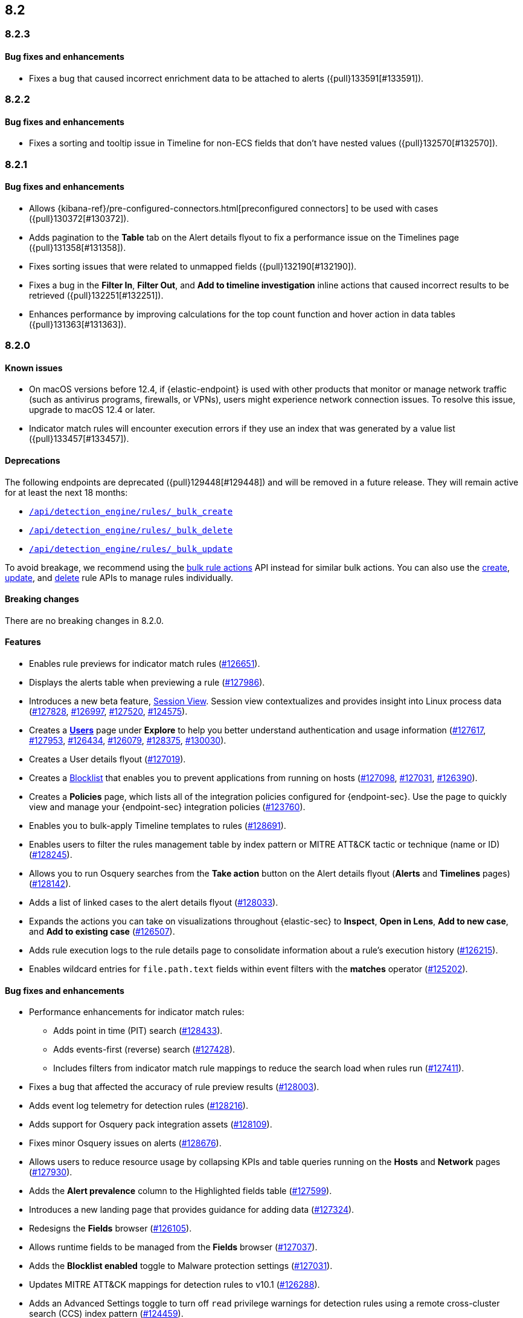 [[release-notes-header-8.2.0]]
== 8.2

[discrete]
[[release-notes-8.2.3]]
=== 8.2.3

[discrete]
[[bug-fixes-8.2.3]]
==== Bug fixes and enhancements
* Fixes a bug that caused incorrect enrichment data to be attached to alerts ({pull}133591[#133591]).

[discrete]
[[release-notes-8.2.2]]
=== 8.2.2

[discrete]
[[bug-fixes-8.2.2]]
==== Bug fixes and enhancements
* Fixes a sorting and tooltip issue in Timeline for non-ECS fields that don’t have nested values ({pull}132570[#132570]).

[discrete]
[[release-notes-8.2.1]]
=== 8.2.1

[discrete]
[[bug-fixes-8.2.1]]
==== Bug fixes and enhancements
* Allows {kibana-ref}/pre-configured-connectors.html[preconfigured connectors] to be used with cases ({pull}130372[#130372]).
* Adds pagination to the *Table* tab on the Alert details flyout to fix a performance issue on the Timelines page ({pull}131358[#131358]).
* Fixes sorting issues that were related to unmapped fields ({pull}132190[#132190]).
* Fixes a bug in the *Filter In*, *Filter Out*, and *Add to timeline investigation* inline actions that caused incorrect results to be retrieved ({pull}132251[#132251]).
* Enhances performance by improving calculations for the top count function and hover action in data tables ({pull}131363[#131363]).

[discrete]
[[release-notes-8.2.0]]
=== 8.2.0

[discrete]
[[known-issue-8.2.0]]
==== Known issues
* On macOS versions before 12.4, if {elastic-endpoint} is used with other products that monitor or manage network traffic (such as antivirus programs, firewalls, or VPNs), users might experience network connection issues. To resolve this issue, upgrade to macOS 12.4 or later.
* Indicator match rules will encounter execution errors if they use an index that was generated by a value list ({pull}133457[#133457]).

[discrete]
[[deprecations-8.2.0]]
==== Deprecations
The following endpoints are deprecated ({pull}129448[#129448]) and will be removed in a future release. They will remain active for at least the next 18 months:

* <<bulk-actions-rules-api-create,`/api/detection_engine/rules/_bulk_create`>>
* <<bulk-actions-rules-api-delete,`/api/detection_engine/rules/_bulk_delete`>>
* <<bulk-actions-rules-api-update,`/api/detection_engine/rules/_bulk_update`>>

To avoid breakage, we recommend using the <<bulk-actions-rules-api,bulk rule actions>> API instead for similar bulk actions.  You can also use the <<rules-api-create,create>>, <<rules-api-update,update>>, and <<rules-api-delete,delete>> rule APIs to manage rules individually.

[discrete]
[[breaking-changes-8.2.0]]
==== Breaking changes
// tag::breaking-changes[]
// NOTE: The breaking-changes tagged regions are reused in the Elastic Installation and Upgrade Guide. The pull attribute is defined within this snippet so it properly resolves in the output.
:pull: https://github.com/elastic/kibana/pull/
There are no breaking changes in 8.2.0.
// end::breaking-changes[]

[discrete]
[[features-8.2.0]]
==== Features
* Enables rule previews for indicator match rules ({pull}126651[#126651]).
* Displays the alerts table when previewing a rule ({pull}127986[#127986]).
* Introduces a new beta feature, <<session-view, Session View>>. Session view contextualizes and provides insight into Linux process data ({pull}127828[#127828], {pull}126997[#126997], {pull}127520[#127520], {pull}124575[#124575]).
* Creates a <<users-page,*Users*>> page under *Explore* to help you better understand authentication and usage information ({pull}127617[#127617], {pull}127953[#127953], {pull}126434[#126434], {pull}126079[#126079], {pull}128375[#128375], {pull}130030[#130030]).
* Creates a User details flyout ({pull}127019[#127019]).
* Creates a <<blocklist, Blocklist>> that enables you to prevent applications from running on hosts ({pull}127098[#127098], {pull}127031[#127031], {pull}126390[#126390]).
* Creates a *Policies* page, which lists all of the integration policies configured for {endpoint-sec}. Use the page to quickly view and manage your {endpoint-sec} integration policies ({pull}123760[#123760]).
* Enables you to bulk-apply Timeline templates to rules ({pull}128691[#128691]).
* Enables users to filter the rules management table by index pattern or MITRE ATT&CK tactic or technique (name or ID) ({pull}128245[#128245]).
* Allows you to run Osquery searches from the **Take action** button on the Alert details flyout (**Alerts** and **Timelines** pages) ({pull}128142[#128142]).
* Adds a list of linked cases to the alert details flyout ({pull}128033[#128033]).
* Expands the actions you can take on visualizations throughout {elastic-sec} to *Inspect*, *Open in Lens*, *Add to new case*, and *Add to existing case* ({pull}126507[#126507]).
* Adds rule execution logs to the rule details page to consolidate information about a rule's execution history ({pull}126215[#126215]).
* Enables wildcard entries for `file.path.text` fields within event filters with the *matches* operator ({pull}125202[#125202]).

[discrete]
[[bug-fixes-8.2.0]]
==== Bug fixes and enhancements
* Performance enhancements for indicator match rules:
** Adds point in time (PIT) search ({pull}128433[#128433]).
** Adds events-first (reverse) search ({pull}127428[#127428]).
** Includes filters from indicator match rule mappings to reduce the search load when rules run ({pull}127411[#127411]).
* Fixes a bug that affected the accuracy of rule preview results ({pull}128003[#128003]).
* Adds event log telemetry for detection rules ({pull}128216[#128216]).
* Adds support for Osquery pack integration assets ({pull}128109[#128109]).
* Fixes minor Osquery issues on alerts ({pull}128676[#128676]).
* Allows users to reduce resource usage by collapsing KPIs and table queries running on the *Hosts* and *Network* pages ({pull}127930[#127930]).
* Adds the *Alert prevalence* column to the Highlighted fields table ({pull}127599[#127599]).
* Introduces a new landing page that provides guidance for adding data ({pull}127324[#127324]).
* Redesigns the *Fields* browser ({pull}126105[#126105]).
* Allows runtime fields to be managed from the *Fields* browser ({pull}127037[#127037]).
* Adds the *Blocklist enabled* toggle to Malware protection settings ({pull}127031[#127031]).
* Updates MITRE ATT&CK mappings for detection rules to v10.1 ({pull}126288[#126288]).
* Adds an Advanced Settings toggle to turn off `read` privilege warnings for detection rules using a remote cross-cluster search (CCS) index pattern ({pull}124459[#124459]).
* Adds four new Timeline templates that are focused on key event categories to provide relevant alert data and assist with investigation and resolution efforts ({pull}125172[#125172]).
* Excludes malware and ransomware alerts from detection rule telemetry ({pull}130233[#130233]).
* Fixes alert and external alert filters on the *Hosts* page and *Users* page ({pull}129451[#129451]).
* Passes threshold alert filters to the Timeline ({pull}129405[#129405]).
* Displays a confirmation message when a user creates the first event filter ({pull}128810[#128810]).
* Fixes a bug that ignored exceptions when loading the threshold alert count in a Timeline ({pull}128495[#128495]).
* Adds a fallback mechanism to EQL rules so that rules fall back to `@timestamp` if `timestamp_override` doesn't exist ({pull}127989[#127989]).
* Fixes a bug that stopped EQL rules from using a `max_signals` value greater than 100 ({pull}127839[#127839]).
* Updates EQL rules to use the EQL method of the {es} client ({pull}127684[#127684]).
